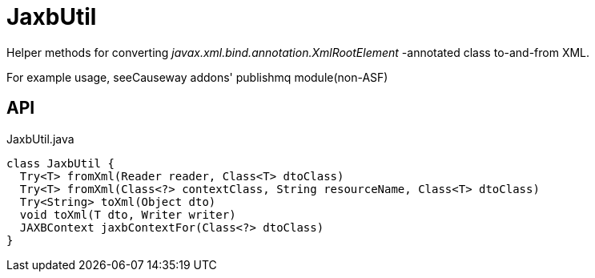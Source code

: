 = JaxbUtil
:Notice: Licensed to the Apache Software Foundation (ASF) under one or more contributor license agreements. See the NOTICE file distributed with this work for additional information regarding copyright ownership. The ASF licenses this file to you under the Apache License, Version 2.0 (the "License"); you may not use this file except in compliance with the License. You may obtain a copy of the License at. http://www.apache.org/licenses/LICENSE-2.0 . Unless required by applicable law or agreed to in writing, software distributed under the License is distributed on an "AS IS" BASIS, WITHOUT WARRANTIES OR  CONDITIONS OF ANY KIND, either express or implied. See the License for the specific language governing permissions and limitations under the License.

Helper methods for converting _javax.xml.bind.annotation.XmlRootElement_ -annotated class to-and-from XML.

For example usage, seeCauseway addons' publishmq module(non-ASF)

== API

[source,java]
.JaxbUtil.java
----
class JaxbUtil {
  Try<T> fromXml(Reader reader, Class<T> dtoClass)
  Try<T> fromXml(Class<?> contextClass, String resourceName, Class<T> dtoClass)
  Try<String> toXml(Object dto)
  void toXml(T dto, Writer writer)
  JAXBContext jaxbContextFor(Class<?> dtoClass)
}
----

